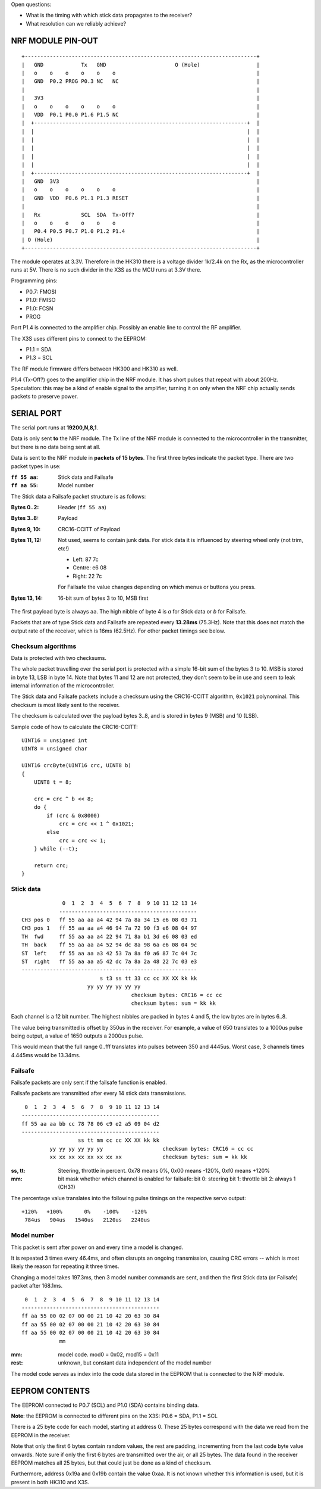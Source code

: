 Open questions:

- What is the timing with which stick data propagates to the receiver?
- What resolution can we reliably achieve?




NRF MODULE PIN-OUT
===============================================================================

::

  +--------------------------------------------------------------------------+
  |   GND            Tx   GND                      O (Hole)                  |
  |   o    o    o    o    o    o                                             |
  |   GND  P0.2 PROG P0.3 NC   NC                                            |
  |                                                                          |
  |   3V3                                                                    |
  |   o    o    o    o    o    o                                             |
  |   VDD  P0.1 P0.0 P1.6 P1.5 NC                                            |
  |  +--------------------------------------------------------------------+  |
  |  |                                                                    |  |
  |  |                                                                    |  |
  |  |                                                                    |  |
  |  |                                                                    |  |
  |  |                                                                    |  |
  |  +--------------------------------------------------------------------+  |
  |   GND  3V3                                                               |
  |   o    o    o    o    o    o                                             |
  |   GND  VDD  P0.6 P1.1 P1.3 RESET                                         |
  |                                                                          |
  |   Rx             SCL  SDA  Tx-Off?                                       |
  |   o    o    o    o    o    o                                             |
  |   P0.4 P0.5 P0.7 P1.0 P1.2 P1.4                                          |
  | O (Hole)                                                                 |
  +--------------------------------------------------------------------------+

The module operates at 3.3V. Therefore in the HK310 there is a voltage divider
1k/2.4k on the Rx, as the microcontroller runs at 5V. There is no such divider
in the X3S as the MCU runs at 3.3V there.

Programming pins:

- P0.7: FMOSI
- P1.0: FMISO
- P1.0: FCSN
- PROG

Port P1.4 is connected to the amplifier chip. Possibly an enable line to 
control the RF amplifier.

The X3S uses different pins to connect to the EEPROM:

- P1.1 = SDA
- P1.3 = SCL

The RF module firmware differs between HK300 and HK310 as well.

P1.4 (Tx-Off?) goes to the amplifier chip in the NRF module. It has short pulses
that repeat with about 200Hz. Speculation: this may be a kind of enable 
signal to the amplifier, turning it on only when the NRF chip actually sends
packets to preserve power. 



SERIAL PORT
===============================================================================

The serial port runs at **19200,N,8,1**.

Data is only sent **to** the NRF module. The Tx line of the NRF module
is connected to the microcontroller in the transmitter, but there is no
data being sent at all.

Data is sent to the NRF module in **packets of 15 bytes**. The first three bytes
indicate the packet type. There are two packet types in use:

:``ff 55 aa``: Stick data and Failsafe 
:``ff aa 55``: Model number

The Stick data a Failsafe packet structure is as follows:

:Bytes 0..2:    Header (``ff 55 aa``)
:Bytes 3..8:    Payload
:Bytes 9, 10:   CRC16-CCITT of Payload
:Bytes 11, 12:  Not used, seems to contain junk data. For stick data it is 
                influenced by steering wheel only (not trim, etc!)
                
                - Left:   87 7c
                - Centre: e6 08
                - Right:  22 7c

                For Failsafe the value changes depending on which menus 
                or buttons you press.
:Bytes 13, 14:  16-bit sum of bytes 3 to 10, MSB first

The first payload byte is always ``aa``. The high nibble of byte 4 is `a` for
Stick data or `b` for Failsafe.

Packets that are of type Stick data and Failsafe are repeated every **13.28ms**
(75.3Hz).
Note that this does not match the output rate of the receiver, which is 16ms 
(62.5Hz).
For other packet timings see below.



Checksum algorithms 
---------------------------------------

Data is protected with two checksums.

The whole packet travelling over the serial port is protected with a
simple 16-bit sum of the bytes 3 to 10. MSB is stored in byte 13, LSB in byte
14. Note that bytes 11 and 12 are not protected, they don't seem to be in
use and seem to leak internal information of the microcontroller.

The Stick data and Failsafe packets include a checksum using the CRC16-CCITT 
algorithm, ``0x1021`` polynominal. This checksum is most likely sent to the 
receiver. 

The checksum is calculated over the payload bytes 3..8, and is stored in
bytes 9 (MSB) and 10 (LSB).

Sample code of how to calculate the CRC16-CCITT::

    UINT16 = unsigned int
    UINT8 = unsigned char

    UINT16 crcByte(UINT16 crc, UINT8 b)
    {
        UINT8 t = 8;

        crc = crc ^ b << 8;
        do {
            if (crc & 0x8000)
                crc = crc << 1 ^ 0x1021;
            else
                crc = crc << 1;
        } while (--t);

        return crc;
    }



Stick data
---------------------------------------

::

                 0  1  2  3  4  5  6  7  8  9 10 11 12 13 14
                -------------------------------------------- 
    CH3 pos 0   ff 55 aa aa a4 42 94 7a 8a 34 15 e6 08 03 71
    CH3 pos 1   ff 55 aa aa a4 46 94 7a 72 90 f3 e6 08 04 97
    TH  fwd     ff 55 aa aa a4 22 94 71 8a b1 3d e6 08 03 ed
    TH  back    ff 55 aa aa a4 52 94 dc 8a 98 6a e6 08 04 9c
    ST  left    ff 55 aa aa a3 42 53 7a 8a f0 a6 87 7c 04 7c
    ST  right   ff 55 aa aa a5 42 dc 7a 8a 2a 48 22 7c 03 e3
    --------------------------------------------------------
                             s t3 ss tt 33 cc cc XX XX kk kk
                         yy yy yy yy yy yy                   
                                       checksum bytes: CRC16 = cc cc
                                       checksum bytes: sum = kk kk

Each channel is a 12 bit number. The highest nibbles are packed in bytes
4 and 5, the low bytes are in bytes 6..8. 

The value being transmitted is offset by 350us in the receiver.
For example, a value of 650 translates to a 1000us pulse being output, a value
of 1650 outputs a 2000us pulse. 

This would mean that the full range 0..fff translates into pulses between
350 and 4445us. Worst case, 3 channels times 4.445ms would be 13.34ms.



Failsafe
---------------------------------------

Failsafe packets are only sent if the failsafe function is enabled. 

Failsafe packets are transmitted after every 14 stick data transmissions.

::

             0  1  2  3  4  5  6  7  8  9 10 11 12 13 14
            -------------------------------------------- 
            ff 55 aa aa bb cc 78 78 06 c9 e2 a5 09 04 d2
            --------------------------------------------
                              ss tt mm cc cc XX XX kk kk
                     yy yy yy yy yy yy                   checksum bytes: CRC16 = cc cc
                     xx xx xx xx xx xx xx xx             checksum bytes: sum = kk kk


:ss, tt:    Steering, throttle in percent. 
            0x78 means 0%, 0x00 means -120%, 0xf0 means +120%

:mm:        bit mask whether which channel is enabled for failsafe:
            bit 0: steering
            bit 1: throttle
            bit 2: always 1 (CH3?)


The percentage value translates into the following pulse timings on the
respective servo output::
            
    +120%   +100%       0%    -100%    -120%
     784us   904us   1540us   2120us   2240us



Model number
---------------------------------------

This packet is sent after power on and every time a model is changed.

It is repeated 3 times every 46.4ms, and often disrupts an ongoing 
transmission, causing CRC errors -- which is most likely the reason for
repeating it three times.

Changing a model takes 197.3ms, then 3 model number commands are sent,
and then the first Stick data (or Failsafe) packet after 168.1ms.

::

             0  1  2  3  4  5  6  7  8  9 10 11 12 13 14
            -------------------------------------------- 
            ff aa 55 00 02 07 00 00 21 10 42 20 63 30 84 
            ff aa 55 00 02 07 00 00 21 10 42 20 63 30 84 
            ff aa 55 00 02 07 00 00 21 10 42 20 63 30 84 
                        mm


:mm:     model code. mod0 = 0x02, mod15 = 0x11
:rest:   unknown, but constant data independent of the model number

The model code serves as index into the code data stored in the EEPROM
that is connected to the NRF module.
          



EEPROM CONTENTS
===============================================================================

The EEPROM connected to P0.7 (SCL) and P1.0 (SDA) contains binding data.

**Note**: the EEPROM is connected to different pins on the X3S: P0.6 = SDA, 
P1.1 = SCL

There is a 25 byte code for each model, starting at address 0.
These 25 bytes correspond with the data we read from the EEPROM in the
receiver.

Note that only the first 6 bytes contain random values, the rest are padding, 
incrementing from the last code byte value onwards. Note sure if only the 
first 6 bytes are transmitted over the air, or all 25 bytes.
The data found in the receiver EEPROM matches all 25 bytes, but that could
just be done as a kind of checksum.

Furthermore, address 0x19a and 0x19b contain the value 0xaa. It is not known 
whether this information is used, but it is present in both HK310 and X3S.


